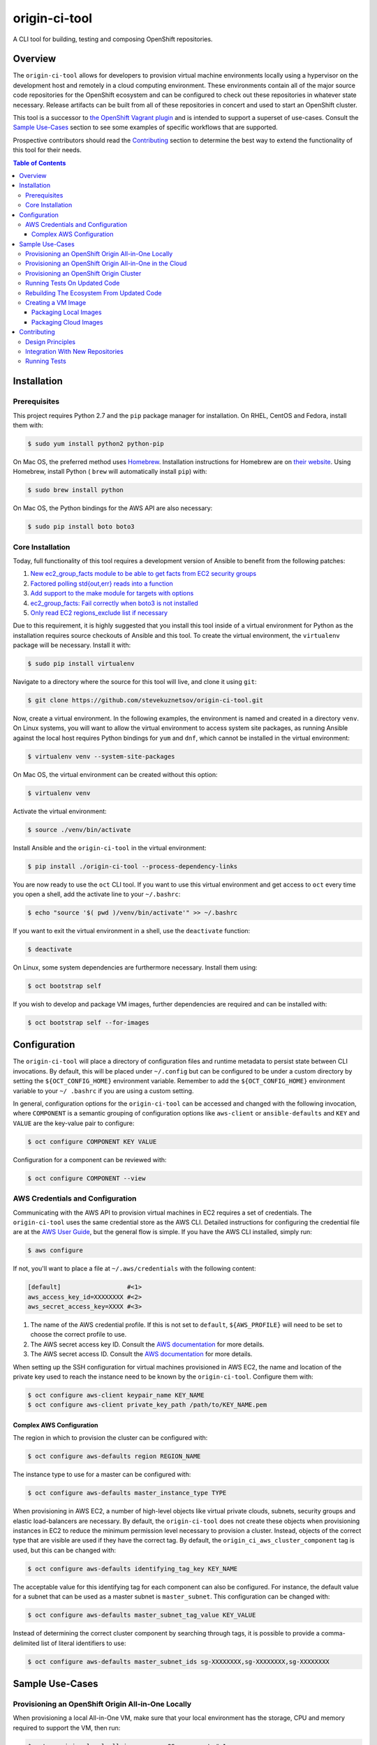 ##############
origin-ci-tool
##############

A CLI tool for building, testing and composing OpenShift repositories.

********
Overview
********

The ``origin-ci-tool`` allows for developers to provision virtual machine environments locally using a hypervisor on the
development host and remotely in a cloud computing environment. These environments contain all of the major source code
repositories for the OpenShift ecosystem and can be configured to check out these repositories in whatever state necessary.
Release artifacts can be built from all of these repositories in concert and used to start an OpenShift cluster.

This tool is a successor to `the OpenShift Vagrant plugin <https://github.com/openshift/vagrant-openshift>`_ and is intended to
support a superset of use-cases. Consult the `Sample Use-Cases`_ section to see some examples of specific workflows that are
supported.

Prospective contributors should read the `Contributing`_ section to determine the best way to extend the functionality of this
tool for their needs.

.. contents:: Table of Contents
    :backlinks: entry

************
Installation
************

Prerequisites
=============

This project requires Python 2.7 and the ``pip`` package manager for installation. On RHEL, CentOS and Fedora, install them with:

.. code-block:: shell

    $ sudo yum install python2 python-pip

On Mac OS, the preferred method uses `Homebrew <http://brew.sh/>`_. Installation instructions for Homebrew are on `their
website <https://github.com/Homebrew/brew/blob/master/docs/Installation.md#installation>`_. Using Homebrew, install Python (
``brew`` will automatically install ``pip``) with:

.. code-block:: shell

    $ sudo brew install python

On Mac OS, the Python bindings for the AWS API are also necessary:

.. code-block:: shell

    $ sudo pip install boto boto3

Core Installation
=================

Today, full functionality of this tool requires a development version of Ansible to benefit from the following patches:

1. `New ec2_group_facts module to be able to get facts from EC2 security groups <https://github.com/ansible/ansible-modules-extras/pull/2591>`_
2. `Factored polling std{out,err} reads into a function <https://github.com/ansible/ansible/pull/19298>`_
3. `Add support to the make module for targets with options <https://github.com/ansible/ansible/pull/18848>`_
4. `ec2_group_facts: Fail correctly when boto3 is not installed  <https://github.com/ansible/ansible/pull/18842>`_
5. `Only read EC2 regions_exclude list if necessary <https://github.com/ansible/ansible/pull/18720>`_

Due to this requirement, it is highly suggested that you install this tool inside of a virtual environment for Python as the
installation requires source checkouts of Ansible and this tool. To create the virtual environment, the ``virtualenv`` package
will be necessary. Install it with:

.. code-block:: shell

    $ sudo pip install virtualenv

Navigate to a directory where the source for this tool will live, and clone it using ``git``:

.. code-block:: shell

    $ git clone https://github.com/stevekuznetsov/origin-ci-tool.git

Now, create a virtual environment. In the following examples, the environment is named and created in a directory ``venv``. On
Linux systems, you will want to allow the virtual environment to access system site packages, as running Ansible against the
local host requires Python bindings for ``yum`` and ``dnf``, which cannot be installed in the virtual environment:

.. code-block:: shell

    $ virtualenv venv --system-site-packages

On Mac OS, the virtual environment can be created without this option:

.. code-block:: shell

    $ virtualenv venv

Activate the virtual environment:

.. code-block:: shell

    $ source ./venv/bin/activate

Install Ansible and the ``origin-ci-tool`` in the virtual environment:

.. code-block:: shell

    $ pip install ./origin-ci-tool --process-dependency-links

You are now ready to use the ``oct`` CLI tool. If you want to use this virtual environment and get access to ``oct`` every time
you open a shell, add the activate line to your ``~/.bashrc``:

.. code-block:: shell

    $ echo "source '$( pwd )/venv/bin/activate'" >> ~/.bashrc

If you want to exit the virtual environment in a shell, use the ``deactivate`` function:

.. code-block:: shell

    $ deactivate

On Linux, some system dependencies are furthermore necessary. Install them using:

.. code-block:: shell

    $ oct bootstrap self

.. _image_prerequisites:

If you wish to develop and package VM images, further dependencies are required and can be installed with:

.. code-block:: shell

    $ oct bootstrap self --for-images

*************
Configuration
*************

The ``origin-ci-tool`` will place a directory of configuration files and runtime metadata to persist state between CLI
invocations. By default, this will be placed under ``~/.config`` but can be configured to be under a custom directory by setting
the ``${OCT_CONFIG_HOME}`` environment variable. Remember to add the ``${OCT_CONFIG_HOME}`` environment variable to your ``~/
.bashrc`` if you are using a custom setting.

In general, configuration options for the ``origin-ci-tool`` can be accessed and changed with the following invocation, where
``COMPONENT`` is a semantic grouping of configuration options like ``aws-client`` or ``ansible-defaults`` and ``KEY`` and
``VALUE`` are the key-value pair to configure:

.. code-block:: shell

    $ oct configure COMPONENT KEY VALUE

Configuration for a component can be reviewed with:

.. code-block:: shell

    $ oct configure COMPONENT --view

AWS Credentials and Configuration
=================================

Communicating with the AWS API to provision virtual machines in EC2 requires a set of credentials. The ``origin-ci-tool`` uses
the same credential store as the AWS CLI. Detailed instructions for configuring the credential file are at the `AWS User Guide
<http://docs.aws.amazon.com/cli/latest/userguide/cli-chap-getting-started.html>`_, but the general flow is simple. If you have
the AWS CLI installed, simply run:

.. code-block:: shell

    $ aws configure

If not, you'll want to place a file at ``~/.aws/credentials`` with the following content:

.. code-block:: cfg

    [default]                  #<1>
    aws_access_key_id=XXXXXXXX #<2>
    aws_secret_access_key=XXXX #<3>

1. The name of the AWS credential profile. If this is not set to ``default``, ``${AWS_PROFILE}`` will need to be set to choose the
   correct profile to use.
2. The AWS secret access key ID. Consult the `AWS documentation <http://docs.aws.amazon.com/general/latest/gr/aws-sec-cred-types.html#access-keys-and-secret-access-keys>`_
   for more details.
3. The AWS secret access ID. Consult the `AWS documentation <http://docs.aws.amazon.com/general/latest/gr/aws-sec-cred-types.html#access-keys-and-secret-access-keys>`_
   for more details.

When setting up the SSH configuration for virtual machines provisioned in AWS EC2, the name and location of the private key used
to reach the instance need to be known by the ``origin-ci-tool``. Configure them with:

.. code-block:: shell

    $ oct configure aws-client keypair_name KEY_NAME
    $ oct configure aws-client private_key_path /path/to/KEY_NAME.pem

Complex AWS Configuration
-------------------------

The region in which to provision the cluster can be configured with:

.. code-block:: shell

    $ oct configure aws-defaults region REGION_NAME

The instance type to use for a master can be configured with:

.. code-block:: shell

    $ oct configure aws-defaults master_instance_type TYPE

When provisioning in AWS EC2, a number of high-level objects like virtual private clouds, subnets, security groups and elastic
load-balancers are necessary. By default, the ``origin-ci-tool`` does not create these objects when provisioning instances in EC2
to reduce the minimum permission level necessary to provision a cluster. Instead, objects of the correct type that are visible
are used if they have the correct tag. By default, the ``origin_ci_aws_cluster_component`` tag is used, but this can be changed
with:

.. code-block:: shell

    $ oct configure aws-defaults identifying_tag_key KEY_NAME

The acceptable value for this identifying tag for each component can also be configured. For instance, the default value for a
subnet that can be used as a master subnet is ``master_subnet``. This configuration can be changed with:

.. code-block:: shell

    $ oct configure aws-defaults master_subnet_tag_value KEY_VALUE

Instead of determining the correct cluster component by searching through tags, it is possible to provide a comma-delimited list
of literal identifiers to use:

.. code-block:: shell

    $ oct configure aws-defaults master_subnet_ids sg-XXXXXXXX,sg-XXXXXXXX,sg-XXXXXXXX

****************
Sample Use-Cases
****************

Provisioning an OpenShift Origin All-in-One Locally
===================================================

When provisioning a local All-in-One VM, make sure that your local environment has the storage, CPU and memory required to
support the VM, then run:

.. code-block:: shell

    $ oct provision local all-in-one --os OS         \ #<1>
                                     --provider NAME \ #<2>
                                     --stage STAGE     #<3>

1. Select the operating system you would like to use with ``--os``. Fedora and CentOS are supported.
2. Choose the virtualization provider to use. LibVirt, VirtualBox and VMWare Fusion are supported.
3. Determine the image stage to base the virtual machine on. Valid image stages are ``bare``, ``base`` and ``install``. Only the
   bare OS stage is supported for VMWare Fusion.

By default, about five gigabytes of storage are necessary to start the machine; six gigabytes of RAM and two CPUs are
made available to the virtual machine. Fewer resources can be provided to the machine by providing the ``--memory`` and/or
``--cpus`` flags to ``oct provision local all-in-one``, but this is not recommended for workflows that compile the Origin
repository.

+---------+----------------------------------------------------------------------------------------------------------------+
| Warning | The implementation of user-configured virtual machine memory and CPU limits is not complete. The above section |
|         | will be relevant once issue `#31 <https://github.com/stevekuznetsov/origin-ci-tool/issues/31>`_ is finished.   |
+---------+----------------------------------------------------------------------------------------------------------------+

To access the machine, use SSH:

.. code-block:: shell

    $ ssh openshiftdevel

To remove the VM, use:

.. code-block:: shell

    $ oct deprovision

Provisioning an OpenShift Origin All-in-One in the Cloud
========================================================

+------+---------------------------------------------------------------------------------------+
| Note | Configure your `AWS Credentials and Configuration` before trying the following steps. |
+------+---------------------------------------------------------------------------------------+

To provision an All-in-One VM in the cloud, run:

.. code-block:: shell

    $ oct provision remote all-in-one --os OS         \ #<1>
                                      --provider NAME \ #<2>
                                      --stage STAGE   \ #<3>
                                      --name            #<4>

1. Select the operating system you would like to use with ``--os``. Fedora, CentOS and RHEL are supported.
2. Choose the cloud provider to use. Only AWS is supported.
3. Determine the image stage to base the virtual machine on. Valid image stages are ``bare``, ``base`` and ``install``.

To access the machine, use SSH:

.. code-block:: shell

    $ ssh openshiftdevel

To remove the VM, use:

.. code-block:: shell

    $ oct deprovision

Provisioning an OpenShift Origin Cluster
========================================

+------+---------------------------------------------------------------------------------------+
| Note | Configure your `AWS Credentials and Configuration` before trying the following steps. |
+------+---------------------------------------------------------------------------------------+

Only certain configurations of clusters are available for provisioning using the ``origin-ci-tool``. If a more fine-tuned setup
is necessary, direct interfacing with the OpenShift Ansible AWS `reference architecture
<https://github.com/openshift/openshift-ansible-contrib/tree/master/reference-architecture/aws-ansible>`_ and/or `provisioner
<https://github.com/openshift/openshift-ansible-contrib/tree/master/playbooks/provisioning/aws>`_ is necessary.

To provision an OpenShift cluster, use:

.. code-block:: shell

    $ oct provision remote cluster

+---------+----------------------------------------------------------------------------------------------------------+
| Warning | The implementation of the full cluster provisioning logic is not complete. The above section will be     |
|         | relevant once issue `#41 <https://github.com/openshift/openshift-ansible-contrib/pull/41>`_ is finished. |
+---------+----------------------------------------------------------------------------------------------------------+

Running Tests On Updated Code
=============================

First, follow the steps in `Provisioning an OpenShift Origin All-in-One Locally` or `Provisioning an OpenShift Origin
All-in-One in the Cloud`. Then, make changes to a local checkout of a repository supported in the VM. For this example, we will
use the ``origin`` repository.

.. code-block:: shell

    $ cd "${GOPATH}"/src/github.com/openshift/origin
    # make some changes, optionally stage and/or commit them
    $ oct sync local origin --branch BRANCH                 #<1>
    $ oct make origin test-unit --env WHAT=pkg/changed/path #<2>

1. Sync the state of the repository on the local host to the remote host. Changes will be synced regardless of whether they are
   staged or committed. On the remote, a branch will be made with the same name and state as your local checkout.
2. Interact with the repository on the remote host in some way.

Rebuilding The Ecosystem From Updated Code
==========================================

First, set up a virtual machine and make some changes as described in `Running Tests on Updated Code`. Then, run:

.. code-block:: shell

    $ oct build origin --follow-dependencies #<1>
    $ oct install origin                     #<2>

1. Re-build the ``origin`` repository and use the build artifacts (RPMs, binaries, container images) to re-build any other
   repositories that are downstream consumers of those artifacts.
2. Use the new artifacts to re-install the OpenShift Origin instance. If you need to re-install other downstream projects, use
   separate ``oct install`` directives.

Creating a VM Image
===================

Packaging Local Images
----------------------

+------+-----------------------------------------------------------------------+
| Note | If packaging local virtual machine images, `install the required      |
|      | dependencies image_prerequisites_` before trying the following steps. |
+------+-----------------------------------------------------------------------+

To package a local virtual machine into a re-useable image, use:

.. code-block:: shell

    $ oct package vagrant --update            \ #<1>
                          --bump-version TYPE \ #<2>
                          --serve-local         #<3>

1. Update the current image stage, or ``--upgrade`` to create an image for the next stage.
2. Strategy for updating the Vagrant box semantic version, can be ``major``, ``minor``, ``patch`` or ``none``.
3. Configure the Vagrant box to pull the new image from it's location on disk, or ``--serve-remote`` to write the URL under
   the `OpenShift mirror <https://mirror.openshift.com/pub/vagrant/boxes/openshift3/>`_.

+---------+-----------------------------------------------------------------------------------------------------------+
| Warning | The implementation of provisioning from a local image source file is not complete. The above section will |
|         | be relevant once issue `#30 <https://github.com/stevekuznetsov/origin-ci-tool/issues/30>`_ is finished.   |
+---------+-----------------------------------------------------------------------------------------------------------+

Packaging Cloud Images
----------------------

+------+---------------------------------------------------------------------------------------+
| Note | Configure your `AWS Credentials and Configuration` before trying the following steps. |
+------+---------------------------------------------------------------------------------------+

+------+---------------------------------------------------------------+
| Note | Packaging images from virtual machines in the cloud is only   |
|      | supported when there is only one virtual machine provisioned. |
+------+---------------------------------------------------------------+

To package a remote virtual machine into a re-useable image, use:


.. code-block:: shell

    $ oct package ami --update #<1>

1. Update the current image stage, or ``--upgrade`` to create an image for the next stage.

When a new image is created for the ``bare`` or ``base`` image stages, it is not known if the image will support the full
OpenShift build and install. Therefore, it is possible to execute whatever build, installation or test actions are necessary on
the virtual machine, then use the following command to mark the image previously created from the virtual machine as ready for
consumption:

.. code-block:: shell

    $ oct package ami --mark-ready

This action will change the ``ready`` tag value from ``no`` to ``yes`` on the remote image.

************
Contributing
************

Design Principles
=================

The core design principle behind the ``origin-ci-tool`` is that it should contain the smallest amount of logic possible. The
largest lesson learned from the `Vagrant plugin for OpenShift <https://github.com/openshift/vagrant-openshift>`_ was that
internalizing repository-specific logic led to a bloated code-base that could neither support all of the use-cases that the
repositories wanted nor could be update quickly when repositories needed changes in behavior. For this reason, *all* of the
interaction that the ``origin-ci-tool`` has with repositories is through ``make`` targets. This allows the ``origin-ci-tool``
to provide a low-level ``oct make REPO TARGET`` command that can be utilized to support whatever custom workflow any repository
needs.

A second but nonetheless critical design principle is `dog-food <https://en.wikipedia.org/wiki/Eating_your_own_dog_food>`_. In
the past, a large proliferation of provisioning, installation and configuration solutions was created by members of the
OpenShift community because no simple central utilities existed. The `OpenShift Productization team
<https://trello.com/b/wJYDst6C/productization>`_ now supports a full-featured installation and configuration path using Ansible
in their `OpenShift Ansible <https://github.com/openshift/openshift-ansible>`_ repository. Reference architectures and
implementations of provisioning solutions exist in the `OpenShift Ansible contributions
<https://github.com/openshift/openshift-ansible-contrib>`_ repository. The ``origin-ci-tool`` utilizes these tools to ensure that we
eat our own dog-food.

When adding to this project, therefore, it is necessary to ask:
 - is this change adding repository-specific business logic to the ``origin-ci-tool``?
 - should this change instead be contributed to an upstream solution for the OpenShift community to share?


Integration With New Repositories
=================================

It is not certain that the ``origin-ci-tool`` can support any repository generically, so integrating with a new repository
requires changes to the codebase. New repositories need to be added to the ``Repository`` enumeration in
``cli/util/repository_options.py``:

.. code-block:: python

    class Repository(object):
        """
        An enumeration of repository names that are currently
        supported as a part of the OpenShift ecosystem.
        """

As the ``origin-ci-tool`` interacts with repositories using ``make``, you repository will need a ``Makefile`` in the repository
root with whatever targets are necessary. If you wish for the ``origin-ci-tool`` to support helpful commands like ``oct
build``, ``oct install``, ``oct test``, and/or ``oct download``, you will need to place a ``.oct-config.yml`` file in your
repository root. The file as described below contains four lists in normal `YAML syntax <http://www.yaml.org/start.html>`_. The
``build``, ``install``, and ``test`` entries list ``make`` targets. The ``download`` list contains directories or files that the
``origin-ci-tool`` will download from a remote host.

.. code-block:: yml

    ---
    build: <1>
      - build-release <2>
          ENVAR: value <3>
    install: <4>
      - install-onto-cluster
    test: <5>
      - test -o build-release <6>
    download: <7>
      - /tmp/myrepo

1. If present, this list of ``make`` targets will be called when a user invokes ``oct build REPO``.
2. A ``make`` target can be presented in-line.
3. Options for the ``make`` target are provided as key-value pairs, descendant from the target entry.
4. If present, this list of ``make`` targets will be called when a user invokes ``oct install REPO``.
5. If present, this list of ``make`` targets will be called when a user invokes ``oct test REPO``.
6. Complicated ``make`` invocations can be provided for the target.
7. If present, this list of absolute paths will be downloaded from the remote host when a user invokes ``oct download
   REPO-artifacts``

+---------+----------------------------------------------------------------------------------------------------------+
| Warning | The implementation of the ``.oct-config.yml`` configuration file is not complete. The above section will |
|         | be relevant once issue `#29 <https://github.com/stevekuznetsov/origin-ci-tool/issues/29>`_ is finished.  |
+---------+----------------------------------------------------------------------------------------------------------+

Running Tests
=============

The main means by which automated tests verify that the ``origin-ci-tool`` functions is by ensuring that a specific CLI
invocation results in the correct Ansible playbook being called with the correct variables. In order to run the unit tests,
install the test-specific dependencies first. To get the dependencies and a version of ``oct`` that tracks the source, run the
following command from the ``origin-ci-tool`` source directory:

.. code-block:: shell

    $ pip install --editable .[development] --process-dependency-links

All of the unit tests can be run with:

.. code-block:: shell

    $ coverage run -m unittest discover --verbose

The code coverage report can be seen with:

.. code-block:: shell

    $ coverage report -m
    $ open htmlcov/index.html